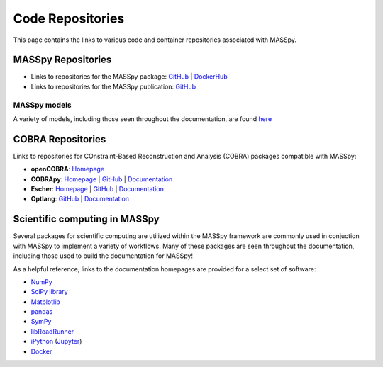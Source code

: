 Code Repositories
=================
This page contains the links to various code and container repositories associated with MASSpy.


MASSpy Repositories
-------------------

* Links to repositories for the MASSpy package: `GitHub <https://github.com/SBRG/MASSpy>`__ | `DockerHub <https://hub.docker.com/r/sbrg/masspy/>`__
* Links to repositories for the MASSpy publication: `GitHub <https://github.com/SBRG/MASSpy-publication>`__

MASSpy models
~~~~~~~~~~~~~
A variety of models, including those seen throughout the documentation, are found `here <https://github.com/SBRG/MASSpy-ExampleProject>`__

COBRA Repositories
------------------
Links to repositories for COnstraint-Based Reconstruction and Analysis (COBRA) packages compatible with MASSpy:

* **openCOBRA**:
  `Homepage <https://opencobra.github.io>`__

* **COBRApy**:
  `Homepage <https://opencobra.github.io/cobrapy/>`__ |
  `GitHub <https://cobrapy.readthedocs.io/en/latest/>`__ |
  `Documentation <https://cobrapy.readthedocs.io/en/latest/>`__

* **Escher**:
  `Homepage <https://escher.github.io/>`__ |
  `GitHub <https://github.com/zakandrewking/escher/>`__ |
  `Documentation <https://escher.readthedocs.io/en/latest/>`__

* **Optlang**:
  `GitHub <https://github.com/opencobra/optlang/>`__ |
  `Documentation <https://optlang.readthedocs.io/en/latest/>`__

Scientific computing in MASSpy
------------------------------
Several packages for scientific computing are utilized within the MASSpy framework are commonly used in conjuction with MASSpy
to implement a variety of workflows. Many of these packages are seen throughout the documentation, including those used to build the documentation for MASSpy!

As a helpful reference, links to the documentation homepages are provided for a select set of software:

* `NumPy <https://numpy.org/>`__
* `SciPy library <https://scipy.org/>`__
* `Matplotlib <https://matplotlib.org/>`__
* `pandas <https://pandas.pydata.org/>`__
* `SymPy <https://www.sympy.org/>`__
* `libRoadRunner <https://www.libroadrunner.org/>`__
* `iPython <https://ipython.org/>`__ (`Jupyter <https://jupyter.org/>`__)
* `Docker <https://docs.docker.com/>`__
